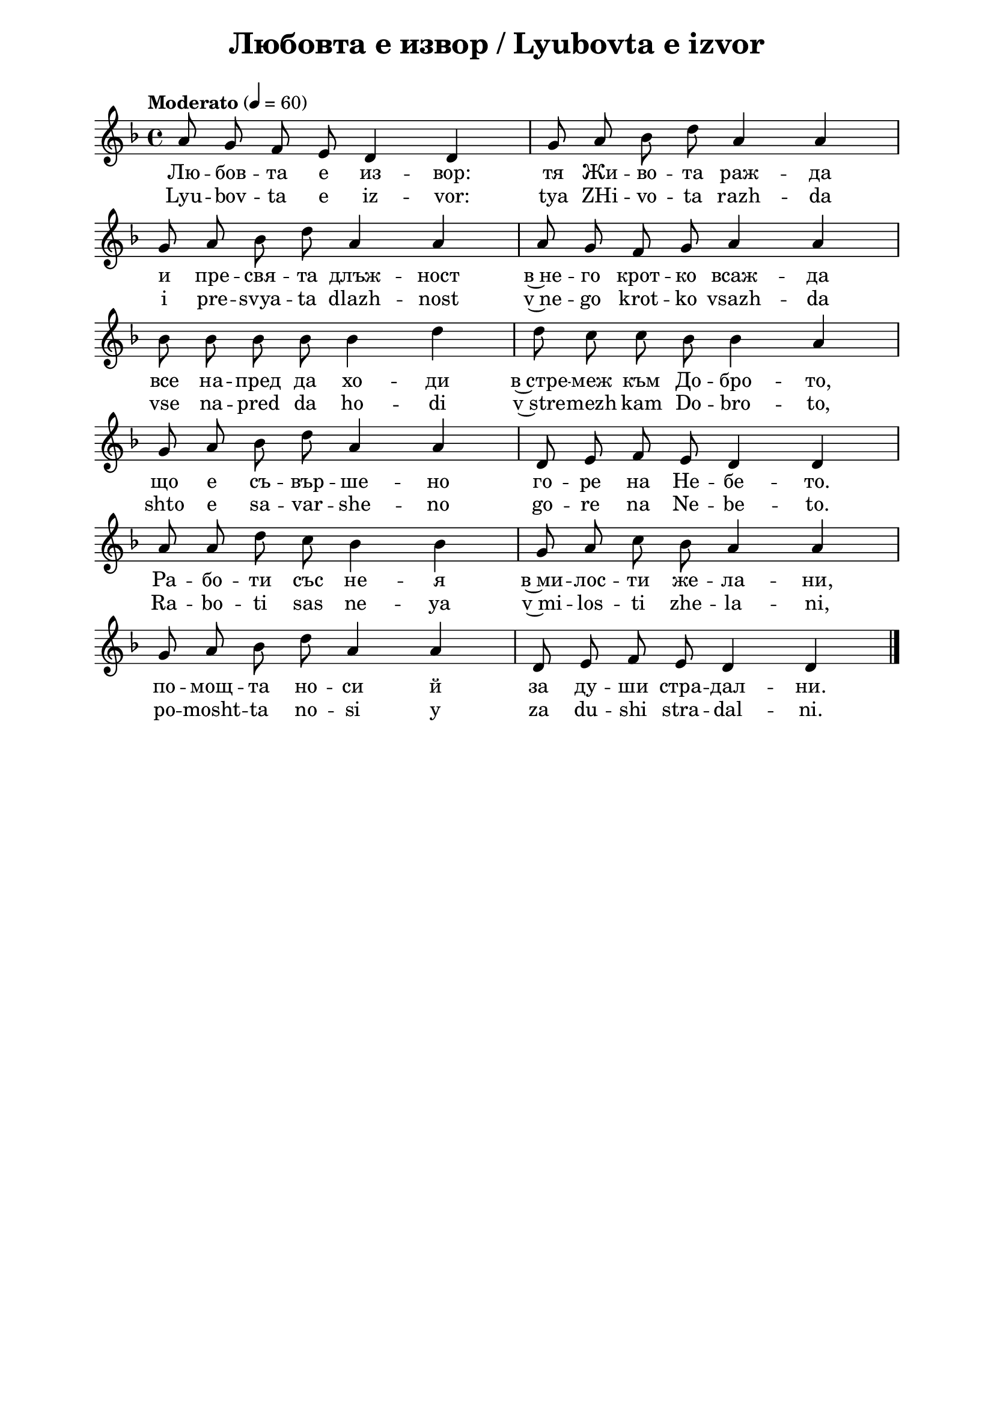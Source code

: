 \version "2.18.2"

\paper {
  print-all-headers = ##t
  print-page-number = ##f 
  left-margin = 2\cm
  right-margin = 2\cm
  ragged-bottom = ##t % do not spread the staves to fill the whole vertical space
}

\header {
  tagline = ##f
}

\bookpart {
\score{
  \layout { 
    indent = 0.0\cm % remove first line indentation
    ragged-last = ##f % do not spread last line to fill the whole space
    \context {
      \Score
      \omit BarNumber %remove bar numbers
    } % context
  } % layout

  \new Voice \absolute  {
    \clef treble
    \key d \minor
    \time 4/4 \tempo "Moderato" 4 = 60
    \autoBeamOff
      a'8 g'8 f'8 e'8 d'4 d'4|g'8 a'8 bes'8 d''8 a'4 a'4 | \break
      g'8 a'8 bes'8 d''8 a'4 a'4 | a'8 g'8 f'8 g'8 a'4 a'4| \break
      bes'8 bes'8 bes'8 bes'8 bes'4 d''4 | d''8 c''8 c''8 bes'8 bes'4 a'4 | \break
      g'8 a'8 bes'8 d''8 a'4 a'4 | d'8 e'8 f'8 e'8 d'4 d'4 | \break
      a'8 a'8 d''8 c''8 bes'4 bes'4 | g'8 a'8 c''8 bes'8 a'4 a'4| \break
      g'8 a'8 bes'8 d''8 a'4 a'4 | d'8 e'8 f'8 e'8 d'4 d'4 | \bar "|." \break
  }


  \addlyrics {
    Лю -- бов -- та е из -- вор: тя Жи -- во -- та раж -- да
    и пре -- свя -- та длъж -- ност в~не -- го крот -- ко всаж -- да 
    все на -- пред да хо -- ди в~стре -- меж към До -- бро -- то,
    що е съ -- вър -- ше -- но го -- ре на Не -- бе -- то.
    Ра -- бо -- ти със не -- я в~ми -- лос -- ти же -- ла -- ни,
    по -- мощ -- та но -- си й за ду -- ши стра -- дал -- ни. 
  }

  \addlyrics {
    Lyu -- bov -- ta e iz -- vor: tya ZHi -- vo -- ta razh -- da
    i pre -- svya -- ta dlazh -- nost v~ne -- go krot -- ko vsazh -- da 
    vse na -- pred da ho -- di v~stre -- mezh kam Do -- bro -- to,
    shto e sa -- var -- she -- no go -- re na Ne -- be -- to.
    Ra -- bo -- ti sas ne -- ya v~mi -- los -- ti zhe -- la -- ni,
    po -- mosht -- ta no -- si y za du -- shi stra -- dal -- ni. 
  }

  \header {
    title = "Любовта е извор / Lyubovta e izvor"
  }

} % score

%\markup {  \vspace #1.9 }
\markup {
    \hspace #1
    \fontsize #+1 {
    \column {
      \line { 1. Любовта е извор, }
      \line {   "   " тя живота ражда }  
      \line {   "   " и пресвята длъжност }
      \line {   "   " в него кротко всажда. } 
      \line {   "   "Все напред да ходи}
      \line {   "   "в стремеж към доброто,}
       \line {   "   "що е съвършено}
      \line {   "   "горе на Небето.}
 \line { " " }
       \line { "   " \italic {Припев: } }
      \line {  "   " Работи със нея }
      \line { "   " в милости желани, }
      \line { "   " помощта носи й }
      \line {  "   " за души страдални.}
      \line { " " }
      \line { 2. И туй непрестанно  }
      \line {   "   " върши тя самата }  
      \line {   "   " като нежна майка }
      \line {   "   " всекиму в душата  } 
      \line {   "   " постоянно сади}
       \line {   "   " семенцата драги,}
       \line {   "   " от които никнат}
      \line {   "   " добрините благи}
    \line { " " }
       \line { "   " \italic {Припев ...} }
       \line { " " }
      \line { 4. Таз велика тайна }
      \line {   "   " кой добре разбира, }  
      \line {   "   " свойта душа мила }
      \line {   "   " сутрина разкрива. } 
     \line {   "   " както кринът бели}
      \line {   "   "на роса небесна}
      \line {   "   "и на слънчевата}
      \line {   "   "светлина чудесна.}
       \line { " " }
       \line { "   " \italic {Припев ...} }
      \line { " " }
      \line { 5. Слънцето, което }
      \line {   "   " оживотворява, }  
      \line {   "   " овреме човека}
      \line {   "   " топло озарява, } 
      \line {   "   "буди и възраства}
      \line {   "   "в него семенцата}
      \line {   "   "и му пълни тайно}
      \line {   "   "с добрини душата}
      \line { " " }
       \line { "   " \italic {Припев ...} }
       \line { " " }
      \line { 5. Плодове тъй сладки, }
      \line {   "   " в Любовта узрели, }  
      \line {   "   "най-блажен ще бъде}
       \line {   "   "тоз, който ви вкуси.}
      \line {   "   "В жилища небесни}
       \line {   "   "вечно ще живее,}
      \line {   "   "пред престола Божи}
      \line {   "   "песни ще да пее.}
    }
   \hspace #10 {
    \column  {
     \line { 1. Ljubovta e izvor, }
      \line {   "   " tja shivota rashda }  
      \line {   "   " i presvjata dlyshnost }
      \line {   "   " v nego krotko vsashda. } 
      \line {   "   "Vse napred da chodi}
      \line {   "   "v stremesh kym dobroto,}
       \line {   "   "shho e syvyrscheno}
      \line {   "   "gore na Nebeto.}
 \line { " " }
       \line { "   " \italic {Pripev: } }
      \line {  "   " Raboti sys neja }
      \line { "   " v milosti shelani, }
      \line { "   " pomoshhta nosi i }
      \line {  "   " za duschi stradalni.}
      \line { " " }
      \line { 2. I tui neprestanno  }
      \line {   "   " vyrschi tja samata }  
      \line {   "   " kato neshna maika }
      \line {   "   " vsekimu v duschata  } 
      \line {   "   " postojanno sadi}
       \line {   "   " sementsata dragi,}
       \line {   "   " ot koito niknat}
      \line {   "   " dobrinite blagi}
    \line { " " }
       \line { "   " \italic {Pripev ...} }
       \line { " " }
      \line { 4. Taz velika taina }
      \line {   "   " koi dobre razbira, }  
      \line {   "   " svoita duscha mila }
      \line {   "   " sutrina razkriva. } 
     \line {   "   " kakto krinyt beli}
      \line {   "   "na rosa nebesna}
      \line {   "   "i na slyntschevata}
      \line {   "   "svetlina tschudesna.}
       \line { " " }
       \line { "   " \italic {Pripev ...} }
      \line { " " }
      \line { 5. Slyntseto, koeto }
      \line {   "   " oshivotvorjava, }  
      \line {   "   " ovreme tschoveka}
      \line {   "   " toplo ozarjava, } 
      \line {   "   "budi i vyzrastva}
      \line {   "   "v nego sementsata}
      \line {   "   "i mu pylni taino}
      \line {   "   "s dobrini duschata}
      \line { " " }
       \line { "   " \italic {Pripev ...} }
       \line { " " }
      \line { 5. Plodove tyi sladki, }
      \line {   "   " v Ljubovta uzreli, }  
      \line {   "   "nai-blashen shhe byde}
       \line {   "   "toz, koito vi vkusi.}
      \line {   "   "V shilishha nebesni}
       \line {   "   "vetschno shhe shivee,}
      \line {   "   "pred prestola Boshi}
      \line {   "   "pesni shhe da pee.}
    }    
    }
    }

}


} % bookpart
